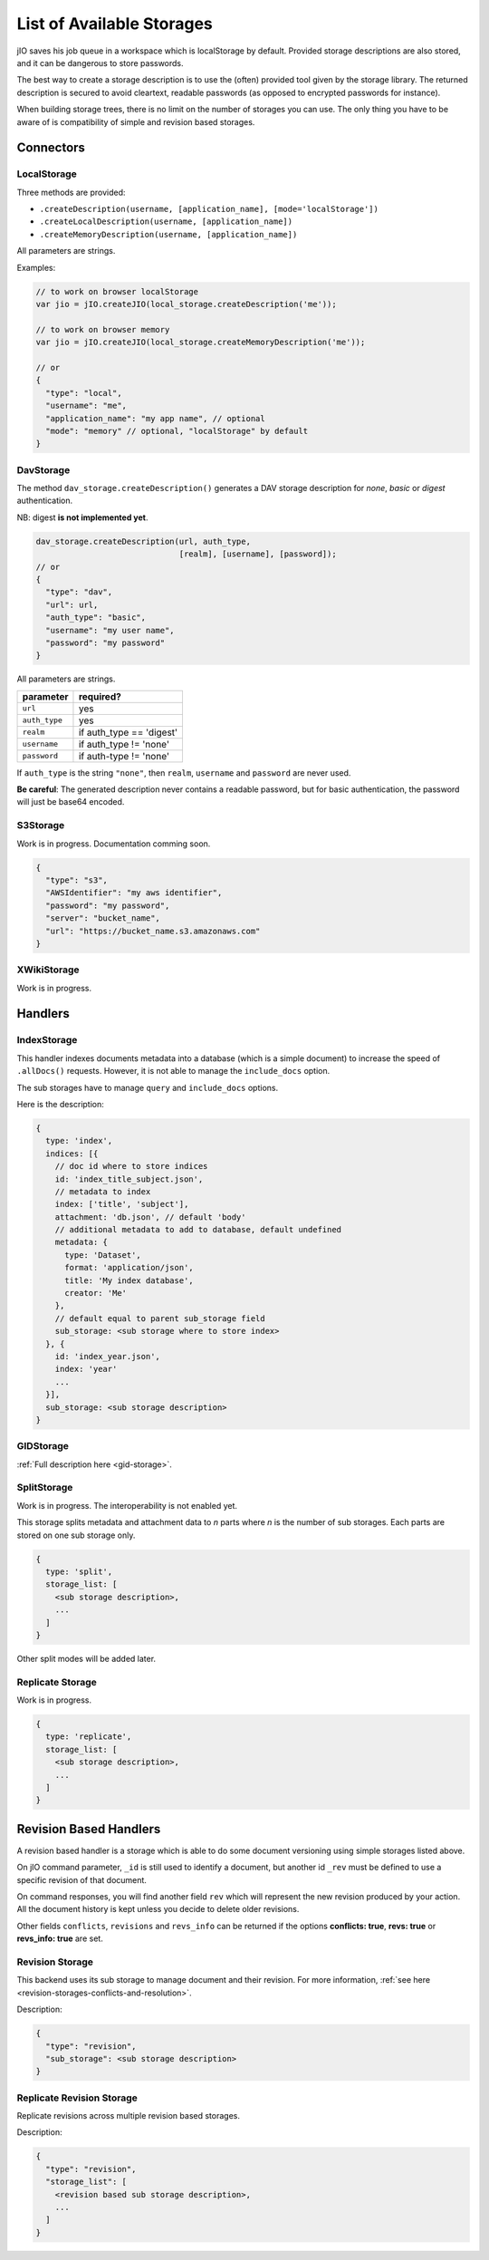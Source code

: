 
.. _list-of-available-storages:

List of Available Storages
==========================

jIO saves his job queue in a workspace which is localStorage by default.
Provided storage descriptions are also stored, and it can be dangerous to
store passwords.

The best way to create a storage description is to use the (often) provided
tool given by the storage library. The returned description is secured to avoid
cleartext, readable passwords (as opposed to encrypted passwords for instance).

When building storage trees, there is no limit on the number of storages you
can use. The only thing you have to be aware of is compatibility of simple and
revision based storages.


Connectors
----------

LocalStorage
^^^^^^^^^^^^

Three methods are provided:

* ``.createDescription(username, [application_name], [mode='localStorage'])``
* ``.createLocalDescription(username, [application_name])``
* ``.createMemoryDescription(username, [application_name])``

All parameters are strings.

Examples:

.. code-block:: javascript

    // to work on browser localStorage
    var jio = jIO.createJIO(local_storage.createDescription('me'));

    // to work on browser memory
    var jio = jIO.createJIO(local_storage.createMemoryDescription('me'));

    // or
    {
      "type": "local",
      "username": "me",
      "application_name": "my app name", // optional
      "mode": "memory" // optional, "localStorage" by default
    }

DavStorage
^^^^^^^^^^

The method ``dav_storage.createDescription()`` generates a DAV storage description for
*none*, *basic* or *digest* authentication.

NB: digest **is not implemented yet**.

.. code-block:: javascript

  dav_storage.createDescription(url, auth_type,
                                [realm], [username], [password]);
  // or
  {
    "type": "dav",
    "url": url,
    "auth_type": "basic",
    "username": "my user name",
    "password": "my password"
  }

All parameters are strings.

=============   ========================
parameter       required?
=============   ========================
``url``         yes
``auth_type``   yes
``realm``       if auth_type == 'digest'
``username``    if auth_type != 'none'
``password``    if auth-type != 'none'
=============   ========================

If ``auth_type`` is the string ``"none"``, then ``realm``, ``username`` and ``password`` are never used.

**Be careful**: The generated description never contains a readable password, but
for basic authentication, the password will just be base64 encoded.

S3Storage
^^^^^^^^^

Work is in progress. Documentation comming soon.

.. code-block:: javascript

  {
    "type": "s3",
    "AWSIdentifier": "my aws identifier",
    "password": "my password",
    "server": "bucket_name",
    "url": "https://bucket_name.s3.amazonaws.com"
  }

XWikiStorage
^^^^^^^^^^^^

Work is in progress.

Handlers
--------

IndexStorage
^^^^^^^^^^^^

This handler indexes documents metadata into a database (which is a simple
document) to increase the speed of ``.allDocs()`` requests. However, it is not able to
manage the ``include_docs`` option.

The sub storages have to manage ``query`` and ``include_docs`` options.

Here is the description:

.. code-block:: javascript

   {
     type: 'index',
     indices: [{
       // doc id where to store indices
       id: 'index_title_subject.json',
       // metadata to index
       index: ['title', 'subject'],
       attachment: 'db.json', // default 'body'
       // additional metadata to add to database, default undefined
       metadata: {
         type: 'Dataset',
         format: 'application/json',
         title: 'My index database',
         creator: 'Me'
       },
       // default equal to parent sub_storage field
       sub_storage: <sub storage where to store index>
     }, {
       id: 'index_year.json',
       index: 'year'
       ...
     }],
     sub_storage: <sub storage description>
   }


GIDStorage
^^^^^^^^^^

:ref:`Full description here <gid-storage>`.

SplitStorage
^^^^^^^^^^^^

Work is in progress. The interoperability is not enabled yet.

This storage splits metadata and attachment data to *n* parts where *n* is the
number of sub storages. Each parts are stored on one sub storage only.

.. code-block:: javascript

   {
     type: 'split',
     storage_list: [
       <sub storage description>,
       ...
     ]
   }

Other split modes will be added later.


Replicate Storage
^^^^^^^^^^^^^^^^^

Work is in progress.

.. code-block:: javascript

   {
     type: 'replicate',
     storage_list: [
       <sub storage description>,
       ...
     ]
   }


Revision Based Handlers
-----------------------

A revision based handler is a storage which is able to do some document
versioning using simple storages listed above.

On jIO command parameter, ``_id`` is still used to identify a document, but
another id ``_rev`` must be defined to use a specific revision of that document.

On command responses, you will find another field ``rev`` which will represent the
new revision produced by your action. All the document history is kept unless
you decide to delete older revisions.

Other fields ``conflicts``, ``revisions`` and ``revs_info`` can be returned if the
options **conflicts: true**, **revs: true** or **revs_info: true** are set.

Revision Storage
^^^^^^^^^^^^^^^^

This backend uses its sub storage to manage document and their revision. For
more information, :ref:`see here <revision-storages-conflicts-and-resolution>`.

Description:

.. code-block:: javascript

  {
    "type": "revision",
    "sub_storage": <sub storage description>
  }


Replicate Revision Storage
^^^^^^^^^^^^^^^^^^^^^^^^^^

Replicate revisions across multiple revision based storages.

Description:

.. code-block:: javascript

  {
    "type": "revision",
    "storage_list": [
      <revision based sub storage description>,
      ...
    ]
  }
